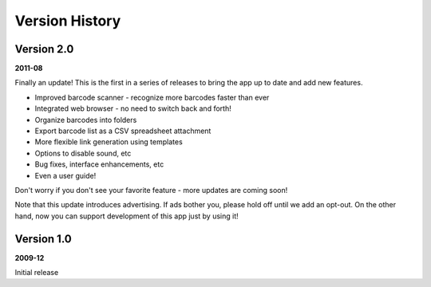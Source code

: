.. _versions:

*******************
  Version History
*******************

Version 2.0
===========

**2011-08**

Finally an update!  This is the first in a series of releases to bring the app
up to date and add new features.

* Improved barcode scanner - recognize more barcodes faster than ever
* Integrated web browser - no need to switch back and forth!
* Organize barcodes into folders
* Export barcode list as a CSV spreadsheet attachment
* More flexible link generation using templates
* Options to disable sound, etc
* Bug fixes, interface enhancements, etc
* Even a user guide!

Don't worry if you don't see your favorite feature - more updates are coming
soon!

Note that this update introduces advertising.  If ads bother you, please hold
off until we add an opt-out.  On the other hand, now you can support
development of this app just by using it!


Version 1.0
===========

**2009-12**

Initial release
